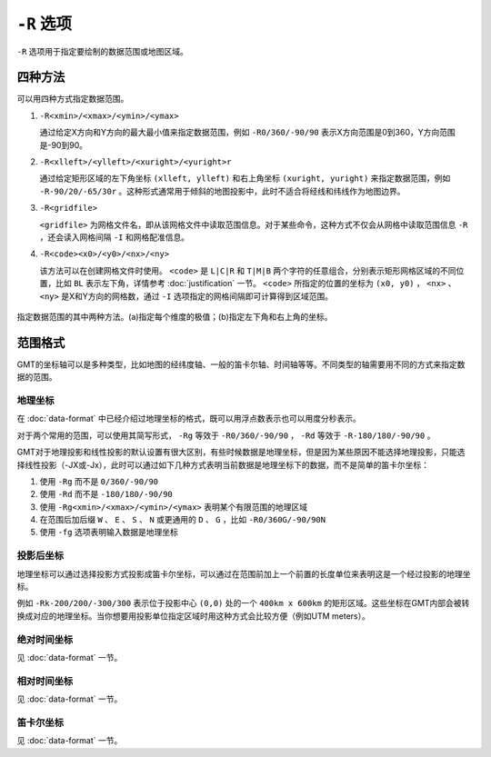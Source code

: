 ``-R`` 选项
===========

``-R`` 选项用于指定要绘制的数据范围或地图区域。

四种方法
--------

可以用四种方式指定数据范围。

#. ``-R<xmin>/<xmax>/<ymin>/<ymax>``

   通过给定X方向和Y方向的最大最小值来指定数据范围，例如 ``-R0/360/-90/90`` 表示X方向范围是0到360，Y方向范围是-90到90。

#. ``-R<xlleft>/<ylleft>/<xuright>/<yuright>r``

   通过给定矩形区域的左下角坐标 ``(xlleft, ylleft)`` 和右上角坐标 ``(xuright, yuright)`` 来指定数据范围，例如 ``-R-90/20/-65/30r`` 。这种形式通常用于倾斜的地图投影中，此时不适合将经线和纬线作为地图边界。

#. ``-R<gridfile>``

   ``<gridfile>`` 为网格文件名，即从该网格文件中读取范围信息。对于某些命令，这种方式不仅会从网格中读取范围信息 ``-R`` ，还会读入网格间隔 ``-I`` 和网格配准信息。

#. ``-R<code><x0>/<y0>/<nx>/<ny>``

   该方法可以在创建网格文件时使用。 ``<code>`` 是 ``L|C|R`` 和 ``T|M|B`` 两个字符的任意组合，分别表示矩形网格区域的不同位置，比如 ``BL`` 表示左下角，详情参考 :doc:`justification` 一节。 ``<code>`` 所指定的位置的坐标为 ``(x0, y0)`` ， ``<nx>`` 、 ``<ny>`` 是X和Y方向的网格数，通过 ``-I`` 选项指定的网格间隔即可计算得到区域范围。

.. _gmt_region:

.. figure:: /images/GMT_-R.*
   :width: 700 px
   :align: center

   指定数据范围的其中两种方法。(a)指定每个维度的极值；(b)指定左下角和右上角的坐标。

范围格式
--------

GMT的坐标轴可以是多种类型，比如地图的经纬度轴、一般的笛卡尔轴、时间轴等等。不同类型的轴需要用不同的方式来指定数据的范围。

地理坐标
~~~~~~~~

在 :doc:`data-format` 中已经介绍过地理坐标的格式，既可以用浮点数表示也可以用度分秒表示。

对于两个常用的范围，可以使用其简写形式， ``-Rg`` 等效于 ``-R0/360/-90/90`` ， ``-Rd`` 等效于 ``-R-180/180/-90/90`` 。

GMT对于地理投影和线性投影的默认设置有很大区别，有些时候数据是地理坐标，但是因为某些原因不能选择地理投影，只能选择线性投影（-JX或-Jx），此时可以通过如下几种方式表明当前数据是地理坐标下的数据，而不是简单的笛卡尔坐标：

#. 使用 ``-Rg`` 而不是 ``0/360/-90/90``
#. 使用 ``-Rd`` 而不是 ``-180/180/-90/90``
#. 使用 ``-Rg<xmin>/<xmax>/<ymin>/<ymax>`` 表明某个有限范围的地理区域
#. 在范围后加后缀 ``W`` 、 ``E`` 、 ``S`` 、 ``N`` 或更通用的 ``D`` 、 ``G`` ，比如 ``-R0/360G/-90/90N``
#. 使用 ``-fg`` 选项表明输入数据是地理坐标

投影后坐标
~~~~~~~~~~

地理坐标可以通过选择投影方式投影成笛卡尔坐标，可以通过在范围前加上一个前置的长度单位来表明这是一个经过投影的地理坐标。

例如 ``-Rk-200/200/-300/300`` 表示位于投影中心 ``(0,0)`` 处的一个 ``400km x 600km`` 的矩形区域。这些坐标在GMT内部会被转换成对应的地理坐标。当你想要用投影单位指定区域时用这种方式会比较方便（例如UTM meters）。

绝对时间坐标
~~~~~~~~~~~~

见 :doc:`data-format` 一节。

相对时间坐标
~~~~~~~~~~~~

见 :doc:`data-format` 一节。

笛卡尔坐标
~~~~~~~~~~

见 :doc:`data-format` 一节。
